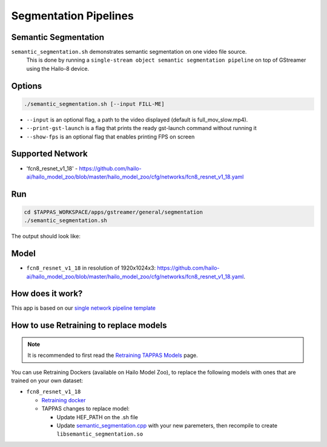 
Segmentation Pipelines
======================

Semantic Segmentation
---------------------

``semantic_segmentation.sh`` demonstrates semantic segmentation on one video file source.
 This is done by running a ``single-stream object semantic segmentation pipeline`` on top of GStreamer using the Hailo-8 device.

Options
-------

.. code-block:: sh

   ./semantic_segmentation.sh [--input FILL-ME]


* ``--input`` is an optional flag, a path to the video displayed (default is full_mov_slow.mp4).
* ``--print-gst-launch`` is a flag that prints the ready gst-launch command without running it
* ``--show-fps``  is an optional flag that enables printing FPS on screen

Supported Network
-----------------


* 'fcn8_resnet_v1_18' - https://github.com/hailo-ai/hailo_model_zoo/blob/master/hailo_model_zoo/cfg/networks/fcn8_resnet_v1_18.yaml

Run
---

.. code-block:: sh

   cd $TAPPAS_WORKSPACE/apps/gstreamer/general/segmentation
   ./semantic_segmentation.sh

The output should look like:


.. raw:: html

   <div align="center">
       <img src="readme_resources/pipeline_run.gif" width="600px" height="500px"/>
   </div>


Model
-----


* ``fcn8_resnet_v1_18`` in resolution of 1920x1024x3: https://github.com/hailo-ai/hailo_model_zoo/blob/master/hailo_model_zoo/cfg/networks/fcn8_resnet_v1_18.yaml.

How does it work?
-----------------

This app is based on our `single network pipeline template <../../../../docs/pipelines/single_network.rst>`_

How to use Retraining to replace models
---------------------------------------

.. note:: It is recommended to first read the `Retraining TAPPAS Models <../../../../docs/write_your_own_application/retraining-tappas-models.rst>`_ page. 

You can use Retraining Dockers (available on Hailo Model Zoo), to replace the following models with ones
that are trained on your own dataset:

- ``fcn8_resnet_v1_18``
  
  - `Retraining docker <https://github.com/hailo-ai/hailo_model_zoo/tree/master/training/fcn>`_
  - TAPPAS changes to replace model:

    - Update HEF_PATH on the .sh file
    - Update `semantic_segmentation.cpp <https://github.com/hailo-ai/tappas/blob/master/core/hailo/libs/postprocesses/semantic_segmentation/semantic_segmentation.cpp#L10>`_
      with your new paremeters, then recompile to create ``libsemantic_segmentation.so``